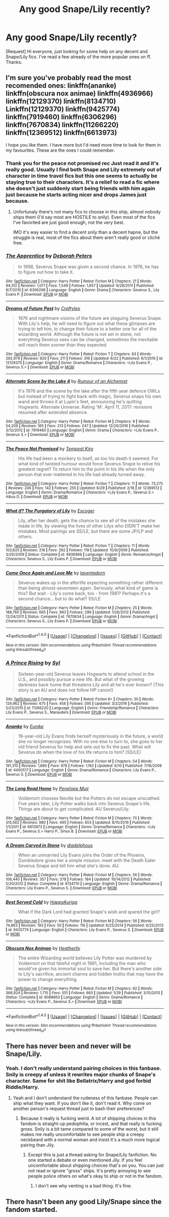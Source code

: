 #+TITLE: Any good Snape/Lily recently?

* Any good Snape/Lily recently?
:PROPERTIES:
:Author: AsianAsshole
:Score: 5
:DateUnix: 1498959257.0
:DateShort: 2017-Jul-02
:END:
[Request] Hi everyone, just looking for some help on any decent and Snape/Lily fics. I've read a few already of the more popular ones on ff. Thanks.


** I'm sure you've probably read the most recomended ones: linkffn(ananke) linkffn(obscura nox animae) linkffn(4936966) linkffn(12129370) linkffn(8134710) Linkffn(12129370) linkffn(9425774) linkffn(7919460) linkffn(6306296) linkffn(7670834) linkffn(11266220) linkffn(12369512) linkffn(6613973)

I hope you like them. I have more but I'd need more time to look for them in my favourites. These are the ones I could remember.
:PROPERTIES:
:Author: DrTacoLord
:Score: 7
:DateUnix: 1498964560.0
:DateShort: 2017-Jul-02
:END:

*** Thank you for the peace not promised rec Just read it and it's really good. Usually I find both Snape and Lily extremely out of character in time travel fics but this one seems to actually be staying true to their characters. It's a relief to read a fic where she doesn't just suddenly start being friends with him again just because he starts acting nicer and drops James just because.
:PROPERTIES:
:Author: dehue
:Score: 4
:DateUnix: 1499018109.0
:DateShort: 2017-Jul-02
:END:

**** Unfortunaly there's not many fics to choose in this ship, almost nobody ships them (I'd say most are HOSTILE to snily). Even most of the fics I've favorited are just good enough, not the very best.

IMO it's way easier to find a decent snily than a decent hapne, but the struggle is real, most of the fics about them aren't really good or cliché free.
:PROPERTIES:
:Author: DrTacoLord
:Score: 2
:DateUnix: 1499020759.0
:DateShort: 2017-Jul-02
:END:


*** [[http://www.fanfiction.net/s/6306296/1/][*/The Apprentice/*]] by [[https://www.fanfiction.net/u/376135/Deborah-Peters][/Deborah Peters/]]

#+begin_quote
  In 1998, Severus Snape was given a second chance. In 1976, he has to figure out how to take it.
#+end_quote

^{/Site/: [[http://www.fanfiction.net/][fanfiction.net]] *|* /Category/: Harry Potter *|* /Rated/: Fiction M *|* /Chapters/: 21 *|* /Words/: 94,312 *|* /Reviews/: 1,071 *|* /Favs/: 1,549 *|* /Follows/: 1,657 *|* /Updated/: 9/28/2011 *|* /Published/: 9/7/2010 *|* /id/: 6306296 *|* /Language/: English *|* /Genre/: Drama *|* /Characters/: Severus S., Lily Evans P. *|* /Download/: [[http://www.ff2ebook.com/old/ffn-bot/index.php?id=6306296&source=ff&filetype=epub][EPUB]] or [[http://www.ff2ebook.com/old/ffn-bot/index.php?id=6306296&source=ff&filetype=mobi][MOBI]]}

--------------

[[http://www.fanfiction.net/s/12129370/1/][*/Dreams of Future Past/*]] by [[https://www.fanfiction.net/u/7830927/Craftyleo][/Craftyleo/]]

#+begin_quote
  1976 and nightmare visions of the future are plaguing Severus Snape. With Lily's help, he will need to figure out what these glimpses are trying to tell him, to change their future to a better one for all of the wizarding world. Although the future is not set in stone, not everything Severus sees can be changed, sometimes the inevitable will reach them sooner than they expected
#+end_quote

^{/Site/: [[http://www.fanfiction.net/][fanfiction.net]] *|* /Category/: Harry Potter *|* /Rated/: Fiction T *|* /Chapters/: 83 *|* /Words/: 292,979 *|* /Reviews/: 920 *|* /Favs/: 211 *|* /Follows/: 316 *|* /Updated/: 6/22 *|* /Published/: 9/1/2016 *|* /id/: 12129370 *|* /Language/: English *|* /Genre/: Drama/Romance *|* /Characters/: <Lily Evans P., Severus S.> *|* /Download/: [[http://www.ff2ebook.com/old/ffn-bot/index.php?id=12129370&source=ff&filetype=epub][EPUB]] or [[http://www.ff2ebook.com/old/ffn-bot/index.php?id=12129370&source=ff&filetype=mobi][MOBI]]}

--------------

[[http://www.fanfiction.net/s/7919460/1/][*/Alternate Scene by the Lake 4/*]] by [[https://www.fanfiction.net/u/3697775/Rumour-of-an-Alchemist][/Rumour of an Alchemist/]]

#+begin_quote
  It's 1976 and the scene by the lake after the fifth year defence OWLs but instead of trying to fight back with magic, Severus snaps his own wand and throws it at Lupin's feet, announcing he's quitting Hogwarts. Alternate Universe. Rating 'M'. April 11, 2017: revisions resumed after extended absence.
#+end_quote

^{/Site/: [[http://www.fanfiction.net/][fanfiction.net]] *|* /Category/: Harry Potter *|* /Rated/: Fiction M *|* /Chapters/: 9 *|* /Words/: 54,209 *|* /Reviews/: 165 *|* /Favs/: 213 *|* /Follows/: 247 *|* /Updated/: 12/26/2016 *|* /Published/: 3/12/2012 *|* /id/: 7919460 *|* /Language/: English *|* /Genre/: Drama *|* /Characters/: <Lily Evans P., Severus S.> *|* /Download/: [[http://www.ff2ebook.com/old/ffn-bot/index.php?id=7919460&source=ff&filetype=epub][EPUB]] or [[http://www.ff2ebook.com/old/ffn-bot/index.php?id=7919460&source=ff&filetype=mobi][MOBI]]}

--------------

[[http://www.fanfiction.net/s/12369512/1/][*/The Peace Not Promised/*]] by [[https://www.fanfiction.net/u/812247/Tempest-Kiro][/Tempest Kiro/]]

#+begin_quote
  His life had been a mockery to itself, as too his death it seemed. For what kind of twisted humour would force Severus Snape to relive his greatest regret? To return him to the point in his life when the only person that ever mattered in his life had already turned away.
#+end_quote

^{/Site/: [[http://www.fanfiction.net/][fanfiction.net]] *|* /Category/: Harry Potter *|* /Rated/: Fiction T *|* /Chapters/: 11 *|* /Words/: 73,275 *|* /Reviews/: 246 *|* /Favs/: 142 *|* /Follows/: 255 *|* /Updated/: 6/29 *|* /Published/: 2/16 *|* /id/: 12369512 *|* /Language/: English *|* /Genre/: Drama/Romance *|* /Characters/: <Lily Evans P., Severus S.> Albus D. *|* /Download/: [[http://www.ff2ebook.com/old/ffn-bot/index.php?id=12369512&source=ff&filetype=epub][EPUB]] or [[http://www.ff2ebook.com/old/ffn-bot/index.php?id=12369512&source=ff&filetype=mobi][MOBI]]}

--------------

[[http://www.fanfiction.net/s/4936966/1/][*/What if? The Purgatory of Lily/*]] by [[https://www.fanfiction.net/u/1714030/Escoger][/Escoger/]]

#+begin_quote
  Lily, after her death, gets the chance to see all of the mistakes she made in life, by viewing the lives of other Lilys who DIDN'T make her mistakes. Most pairings are SS/LE, but there are some JP/LP and others.
#+end_quote

^{/Site/: [[http://www.fanfiction.net/][fanfiction.net]] *|* /Category/: Harry Potter *|* /Rated/: Fiction T *|* /Chapters/: 11 *|* /Words/: 103,625 *|* /Reviews/: 216 *|* /Favs/: 292 *|* /Follows/: 119 *|* /Updated/: 10/9/2009 *|* /Published/: 3/20/2009 *|* /Status/: Complete *|* /id/: 4936966 *|* /Language/: English *|* /Genre/: Romance/Angst *|* /Characters/: Severus S., Lily Evans P. *|* /Download/: [[http://www.ff2ebook.com/old/ffn-bot/index.php?id=4936966&source=ff&filetype=epub][EPUB]] or [[http://www.ff2ebook.com/old/ffn-bot/index.php?id=4936966&source=ff&filetype=mobi][MOBI]]}

--------------

[[http://www.fanfiction.net/s/7670834/1/][*/Come Once Again and Love Me/*]] by [[https://www.fanfiction.net/u/3117309/laventadorn][/laventadorn/]]

#+begin_quote
  Severus wakes up in the afterlife expecting something rather different than being almost-seventeen again. Seriously, what kind of game is this? But wait - Lily's come back, too - from 1981? Perhaps it's a second chance... but to do what? SS/LE
#+end_quote

^{/Site/: [[http://www.fanfiction.net/][fanfiction.net]] *|* /Category/: Harry Potter *|* /Rated/: Fiction M *|* /Chapters/: 25 *|* /Words/: 188,760 *|* /Reviews/: 665 *|* /Favs/: 983 *|* /Follows/: 299 *|* /Updated/: 1/26/2012 *|* /Published/: 12/24/2011 *|* /Status/: Complete *|* /id/: 7670834 *|* /Language/: English *|* /Genre/: Drama/Angst *|* /Characters/: Severus S., Lily Evans P. *|* /Download/: [[http://www.ff2ebook.com/old/ffn-bot/index.php?id=7670834&source=ff&filetype=epub][EPUB]] or [[http://www.ff2ebook.com/old/ffn-bot/index.php?id=7670834&source=ff&filetype=mobi][MOBI]]}

--------------

*FanfictionBot*^{1.4.0} *|* [[[https://github.com/tusing/reddit-ffn-bot/wiki/Usage][Usage]]] | [[[https://github.com/tusing/reddit-ffn-bot/wiki/Changelog][Changelog]]] | [[[https://github.com/tusing/reddit-ffn-bot/issues/][Issues]]] | [[[https://github.com/tusing/reddit-ffn-bot/][GitHub]]] | [[[https://www.reddit.com/message/compose?to=tusing][Contact]]]

^{/New in this version: Slim recommendations using/ ffnbot!slim! /Thread recommendations using/ linksub(thread_id)!}
:PROPERTIES:
:Author: FanfictionBot
:Score: 1
:DateUnix: 1498964592.0
:DateShort: 2017-Jul-02
:END:


*** [[http://www.fanfiction.net/s/11266220/1/][*/A Prince Rising/*]] by [[https://www.fanfiction.net/u/4565/Syl][/Syl/]]

#+begin_quote
  Sixteen-year-old Severus leaves Hogwarts to attend school in the U.S., and possibly pursue a new life. But what of the growing darkness back home that threatens Lily and all he's ever known? (This story is an AU and does not follow HP canon!)
#+end_quote

^{/Site/: [[http://www.fanfiction.net/][fanfiction.net]] *|* /Category/: Harry Potter *|* /Rated/: Fiction K+ *|* /Chapters/: 30 *|* /Words/: 129,962 *|* /Reviews/: 675 *|* /Favs/: 456 *|* /Follows/: 595 *|* /Updated/: 3/2/2016 *|* /Published/: 5/23/2015 *|* /id/: 11266220 *|* /Language/: English *|* /Genre/: Friendship/Romance *|* /Characters/: Lily Evans P., Severus S., Marauders *|* /Download/: [[http://www.ff2ebook.com/old/ffn-bot/index.php?id=11266220&source=ff&filetype=epub][EPUB]] or [[http://www.ff2ebook.com/old/ffn-bot/index.php?id=11266220&source=ff&filetype=mobi][MOBI]]}

--------------

[[http://www.fanfiction.net/s/4400517/1/][*/Ananke/*]] by [[https://www.fanfiction.net/u/220839/Eunike][/Eunike/]]

#+begin_quote
  19-year-old Lily Evans finds herself mysteriously in the future, a world she no longer recognizes. With no one else to turn to, she goes to her old friend Severus for help and sets out to fix the past. What will Severus do when the love of his life returns to him? [SS/LE]
#+end_quote

^{/Site/: [[http://www.fanfiction.net/][fanfiction.net]] *|* /Category/: Harry Potter *|* /Rated/: Fiction M *|* /Chapters/: 54 *|* /Words/: 191,310 *|* /Reviews/: 1,680 *|* /Favs/: 978 *|* /Follows/: 1,162 *|* /Updated/: 6/10 *|* /Published/: 7/16/2008 *|* /id/: 4400517 *|* /Language/: English *|* /Genre/: Drama/Romance *|* /Characters/: Lily Evans P., Severus S. *|* /Download/: [[http://www.ff2ebook.com/old/ffn-bot/index.php?id=4400517&source=ff&filetype=epub][EPUB]] or [[http://www.ff2ebook.com/old/ffn-bot/index.php?id=4400517&source=ff&filetype=mobi][MOBI]]}

--------------

[[http://www.fanfiction.net/s/6613973/1/][*/The Long Road Home/*]] by [[https://www.fanfiction.net/u/715571/Penelope-Muir][/Penelope Muir/]]

#+begin_quote
  Voldemort chooses Neville but the Potters do not escape unscathed. Five years later, Lily Potter walks back into Severus Snape's life. Things are about to get complicated. AU Severus/Lily.
#+end_quote

^{/Site/: [[http://www.fanfiction.net/][fanfiction.net]] *|* /Category/: Harry Potter *|* /Rated/: Fiction M *|* /Chapters/: 70 *|* /Words/: 315,562 *|* /Reviews/: 980 *|* /Favs/: 495 *|* /Follows/: 653 *|* /Updated/: 8/15/2016 *|* /Published/: 1/1/2011 *|* /id/: 6613973 *|* /Language/: English *|* /Genre/: Drama/Romance *|* /Characters/: <Lily Evans P., Severus S.> Harry P., Sirius B. *|* /Download/: [[http://www.ff2ebook.com/old/ffn-bot/index.php?id=6613973&source=ff&filetype=epub][EPUB]] or [[http://www.ff2ebook.com/old/ffn-bot/index.php?id=6613973&source=ff&filetype=mobi][MOBI]]}

--------------

[[http://www.fanfiction.net/s/8134710/1/][*/A Dream Carved in Stone/*]] by [[https://www.fanfiction.net/u/4010702/diadelphous][/diadelphous/]]

#+begin_quote
  When an unmarried Lily Evans joins the Order of the Phoenix, Dumbledore gives her a simple mission: meet with the Death Eater Severus Snape and tell him what she's done. AU.
#+end_quote

^{/Site/: [[http://www.fanfiction.net/][fanfiction.net]] *|* /Category/: Harry Potter *|* /Rated/: Fiction M *|* /Chapters/: 56 *|* /Words/: 106,440 *|* /Reviews/: 357 *|* /Favs/: 378 *|* /Follows/: 184 *|* /Updated/: 10/14/2012 *|* /Published/: 5/20/2012 *|* /Status/: Complete *|* /id/: 8134710 *|* /Language/: English *|* /Genre/: Drama/Romance *|* /Characters/: Lily Evans P., Severus S. *|* /Download/: [[http://www.ff2ebook.com/old/ffn-bot/index.php?id=8134710&source=ff&filetype=epub][EPUB]] or [[http://www.ff2ebook.com/old/ffn-bot/index.php?id=8134710&source=ff&filetype=mobi][MOBI]]}

--------------

[[http://www.fanfiction.net/s/9425774/1/][*/Best Served Cold/*]] by [[https://www.fanfiction.net/u/3399185/HappyAuriga][/HappyAuriga/]]

#+begin_quote
  What if the Dark Lord had granted Snape's wish and spared the girl?
#+end_quote

^{/Site/: [[http://www.fanfiction.net/][fanfiction.net]] *|* /Category/: Harry Potter *|* /Rated/: Fiction M *|* /Chapters/: 56 *|* /Words/: 74,863 *|* /Reviews/: 193 *|* /Favs/: 50 *|* /Follows/: 116 *|* /Updated/: 6/25/2014 *|* /Published/: 6/25/2013 *|* /id/: 9425774 *|* /Language/: English *|* /Characters/: Lily Evans P., Severus S. *|* /Download/: [[http://www.ff2ebook.com/old/ffn-bot/index.php?id=9425774&source=ff&filetype=epub][EPUB]] or [[http://www.ff2ebook.com/old/ffn-bot/index.php?id=9425774&source=ff&filetype=mobi][MOBI]]}

--------------

[[http://www.fanfiction.net/s/9088663/1/][*/Obscura Nox Animae/*]] by [[https://www.fanfiction.net/u/555858/Heatherlly][/Heatherlly/]]

#+begin_quote
  The entire Wizarding world believes Lily Potter was murdered by Voldemort on that fateful night in 1981, including the man who would've given his immortal soul to save her. But there's another side to Lily's sacrifice, ancient charms and hidden truths that may have the power to change everything.
#+end_quote

^{/Site/: [[http://www.fanfiction.net/][fanfiction.net]] *|* /Category/: Harry Potter *|* /Rated/: Fiction M *|* /Chapters/: 92 *|* /Words/: 366,924 *|* /Reviews/: 1,715 *|* /Favs/: 551 *|* /Follows/: 663 *|* /Updated/: 1/29 *|* /Published/: 3/10/2013 *|* /Status/: Complete *|* /id/: 9088663 *|* /Language/: English *|* /Genre/: Drama/Romance *|* /Characters/: <Lily Evans P., Severus S.> *|* /Download/: [[http://www.ff2ebook.com/old/ffn-bot/index.php?id=9088663&source=ff&filetype=epub][EPUB]] or [[http://www.ff2ebook.com/old/ffn-bot/index.php?id=9088663&source=ff&filetype=mobi][MOBI]]}

--------------

*FanfictionBot*^{1.4.0} *|* [[[https://github.com/tusing/reddit-ffn-bot/wiki/Usage][Usage]]] | [[[https://github.com/tusing/reddit-ffn-bot/wiki/Changelog][Changelog]]] | [[[https://github.com/tusing/reddit-ffn-bot/issues/][Issues]]] | [[[https://github.com/tusing/reddit-ffn-bot/][GitHub]]] | [[[https://www.reddit.com/message/compose?to=tusing][Contact]]]

^{/New in this version: Slim recommendations using/ ffnbot!slim! /Thread recommendations using/ linksub(thread_id)!}
:PROPERTIES:
:Author: FanfictionBot
:Score: 1
:DateUnix: 1498964596.0
:DateShort: 2017-Jul-02
:END:


** There has never been and never will be Snape/Lily.
:PROPERTIES:
:Author: blandge
:Score: -9
:DateUnix: 1498960755.0
:DateShort: 2017-Jul-02
:END:

*** Yeah. I don't really understand pairing choices in this fanbase. Snily is creepy af unless it rewrites major chunks of Snape's character. Same for shit like Bellatrix/Harry and god forbid Riddle/Harry.
:PROPERTIES:
:Author: Gigadweeb
:Score: -5
:DateUnix: 1498977106.0
:DateShort: 2017-Jul-02
:END:

**** Yeah and I don't understand the rudeness of this fanbase. People can ship what they want. If you don't like it, don't read it. Why come on another person's request thread just to bash their preferences?
:PROPERTIES:
:Score: 17
:DateUnix: 1498986280.0
:DateShort: 2017-Jul-02
:END:

***** Because it really is fucking weird. A lot of shipping choices in this fandom is straight-up pedophilia, or incest, and that really is fucking gross. Snily is a bit tame compared to some of the worst, but it still makes me really uncomfortable to see people ship a creepy neckbeard with a normal woman and insist it's a much more logical pairing than Jily.
:PROPERTIES:
:Author: Gigadweeb
:Score: -6
:DateUnix: 1498988435.0
:DateShort: 2017-Jul-02
:END:

****** Except this is just a thread asking for Snape/Lily fanfiction. No one started a debate or even mentioned Jily. If you feel uncomfortable about shipping choices that's on you. You can just not read or ignore "gross" ships. It's pretty annoying to see people police others on what's okay to ship or not in the fandom.
:PROPERTIES:
:Score: 13
:DateUnix: 1498989358.0
:DateShort: 2017-Jul-02
:END:

******* I don't see why venting is a bad thing. It's fine.
:PROPERTIES:
:Score: 2
:DateUnix: 1499040381.0
:DateShort: 2017-Jul-03
:END:


** There hasn't been any good Lily/Snape since the fandom started.
:PROPERTIES:
:Score: -4
:DateUnix: 1499008629.0
:DateShort: 2017-Jul-02
:END:
